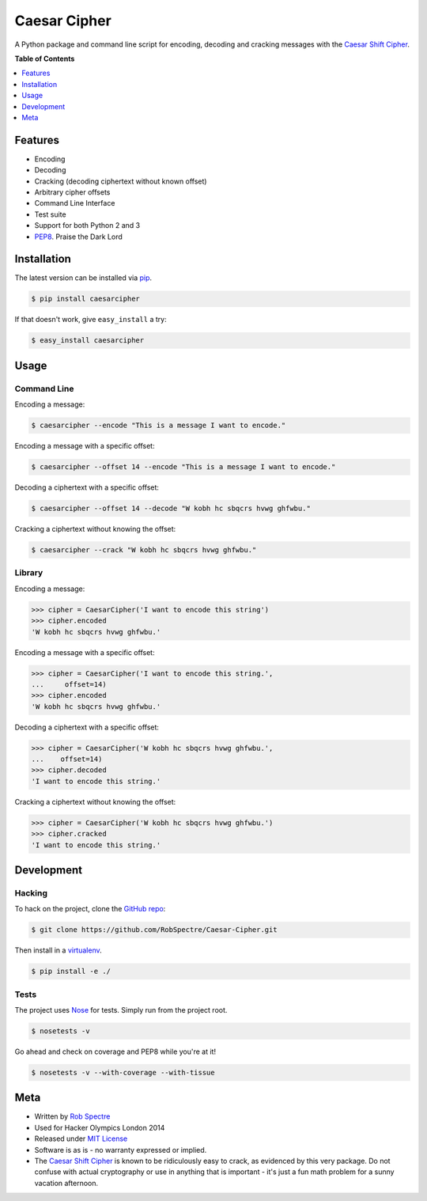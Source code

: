 ***************
Caesar Cipher
***************

A Python package and command line script for encoding, decoding and cracking
messages with the `Caesar Shift Cipher`_.

.. image:: https://travis-ci.org/RobSpectre/Caesar-Cipher.svg?branch=master
    :target: https://travis-ci.org/RobSpectre/Caesar-Cipher

.. image:: https://coveralls.io/repos/RobSpectre/Caesar-Cipher/badge.png?branch=master
    :target: https://coveralls.io/r/RobSpectre/Caesar-Cipher?branch=master

**Table of Contents**


.. contents::
    :local:
    :depth: 1
    :backlinks: none


Features
============

* Encoding
* Decoding
* Cracking (decoding ciphertext without known offset)
* Arbitrary cipher offsets
* Command Line Interface
* Test suite
* Support for both Python 2 and 3
* `PEP8`_.  Praise the Dark Lord


Installation
============

The latest version can be installed via `pip`_.

.. code-block:: bash

    $ pip install caesarcipher

If that doesn't work, give ``easy_install`` a try:

.. code-block:: bash

    $ easy_install caesarcipher


Usage
===========

Command Line
------------

Encoding a message:

.. code-block:: bash

    $ caesarcipher --encode "This is a message I want to encode."

Encoding a message with a specific offset:

.. code-block:: bash

    $ caesarcipher --offset 14 --encode "This is a message I want to encode."

Decoding a ciphertext with a specific offset:

.. code-block:: bash

    $ caesarcipher --offset 14 --decode "W kobh hc sbqcrs hvwg ghfwbu."

Cracking a ciphertext without knowing the offset:

.. code-block:: bash

    $ caesarcipher --crack "W kobh hc sbqcrs hvwg ghfwbu."


Library
-------------

Encoding a message:

.. code-block:: python 

    >>> cipher = CaesarCipher('I want to encode this string')
    >>> cipher.encoded
    'W kobh hc sbqcrs hvwg ghfwbu.'

Encoding a message with a specific offset:

.. code-block:: python 

    >>> cipher = CaesarCipher('I want to encode this string.',
    ...     offset=14)
    >>> cipher.encoded
    'W kobh hc sbqcrs hvwg ghfwbu.'

Decoding a ciphertext with a specific offset:

.. code-block:: python 

    >>> cipher = CaesarCipher('W kobh hc sbqcrs hvwg ghfwbu.',
    ...    offset=14)
    >>> cipher.decoded
    'I want to encode this string.'

Cracking a ciphertext without knowing the offset:

.. code-block:: python 

    >>> cipher = CaesarCipher('W kobh hc sbqcrs hvwg ghfwbu.')
    >>> cipher.cracked
    'I want to encode this string.'


Development
============

Hacking
----------

To hack on the project, clone the `GitHub repo`_:

.. code-block:: bash

    $ git clone https://github.com/RobSpectre/Caesar-Cipher.git

Then install in a `virtualenv`_.

.. code-block:: bash

    $ pip install -e ./


Tests
-----------

The project uses `Nose`_ for tests.  Simply run from the project root.

.. code-block:: bash

    $ nosetests -v

Go ahead and check on coverage and PEP8 while you're at it!

.. code-block:: bash

    $ nosetests -v --with-coverage --with-tissue


Meta
===========

* Written by `Rob Spectre`_
* Used for Hacker Olympics London 2014
* Released under `MIT License`_
* Software is as is - no warranty expressed or implied.
* The `Caesar Shift Cipher`_ is known to be ridiculously easy to crack, as evidenced
  by this very package.  Do not confuse with actual cryptography or use in
  anything that is important - it's just a fun math problem for a sunny vacation
  afternoon.

.. _Caesar Shift Cipher: http://en.wikipedia.org/wiki/Caesar_cipher
.. _pip: http://pip.readthedocs.org/en/latest/
.. _GitHub Repo: https://github.com/RobSpectre/Caesar-Cipher
.. _virtualenv: http://docs.python-guide.org/en/latest/dev/virtualenvs/
.. _Rob Spectre: http://www.brooklynhacker.com
.. _MIT License: http://opensource.org/licenses/MIT
.. _Nose: https://nose.readthedocs.org/en/latest/
.. _PEP8: http://legacy.python.org/dev/peps/pep-0008/
